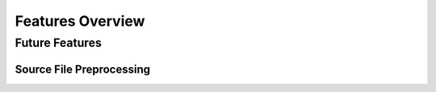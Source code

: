 =================
Features Overview
=================

Future Features
===============

Source File Preprocessing
-------------------------

